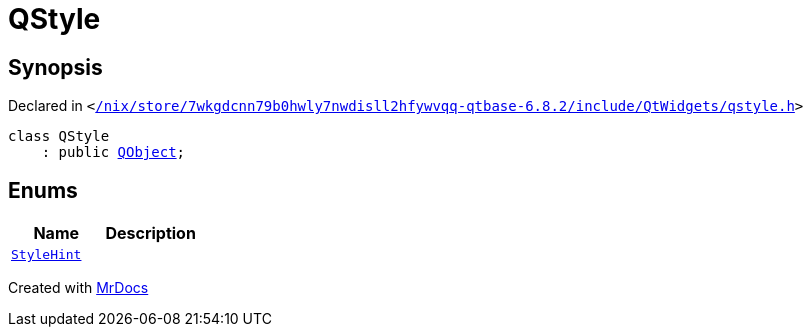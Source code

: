 [#QStyle]
= QStyle
:relfileprefix: 
:mrdocs:


== Synopsis

Declared in `&lt;https://github.com/PrismLauncher/PrismLauncher/blob/develop/launcher//nix/store/7wkgdcnn79b0hwly7nwdisll2hfywvqq-qtbase-6.8.2/include/QtWidgets/qstyle.h#L28[&sol;nix&sol;store&sol;7wkgdcnn79b0hwly7nwdisll2hfywvqq&hyphen;qtbase&hyphen;6&period;8&period;2&sol;include&sol;QtWidgets&sol;qstyle&period;h]&gt;`

[source,cpp,subs="verbatim,replacements,macros,-callouts"]
----
class QStyle
    : public xref:QObject.adoc[QObject];
----

== Enums
[cols=2]
|===
| Name | Description 

| xref:QStyle/StyleHint.adoc[`StyleHint`] 
| 

|===





[.small]#Created with https://www.mrdocs.com[MrDocs]#
